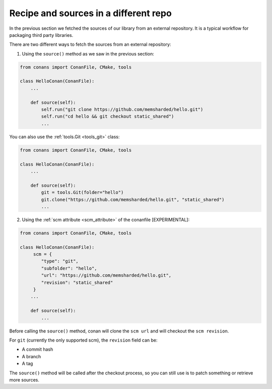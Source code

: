 .. _external_repo:

Recipe and sources in a different repo
======================================


In the previous section we fetched the sources of our library from an external repository.
It is a typical workflow for packaging third party libraries.

There are two different ways to fetch the sources from an external repository:

1. Using the ``source()`` method as we saw in the previous section:

.. code-block:: python

    from conans import ConanFile, CMake, tools

    class HelloConan(ConanFile):
        ...

        def source(self):
            self.run("git clone https://github.com/memsharded/hello.git")
            self.run("cd hello && git checkout static_shared")
            ...

You can also use the :ref:`tools.Git <tools_git>` class:

.. code-block:: python

    from conans import ConanFile, CMake, tools

    class HelloConan(ConanFile):
        ...

        def source(self):
            git = tools.Git(folder="hello")
            git.clone("https://github.com/memsharded/hello.git", "static_shared")
            ...


2. Using the :ref:`scm attribute <scm_attribute>` of the conanfile [EXPERIMENTAL]:


.. code-block:: python

    from conans import ConanFile, CMake, tools

    class HelloConan(ConanFile):
         scm = {
            "type": "git",
            "subfolder": "hello",
            "url": "https://github.com/memsharded/hello.git",
            "revision": "static_shared"
         }
        ...

        def source(self):
            ...


Before calling the ``source()`` method, conan will clone the ``scm url`` and will checkout the ``scm revision``.

For ``git`` (currently the only supported scm), the ``revision`` field can be:

- A commit hash
- A branch
- A tag

The ``source()`` method will be called after the checkout process, so you can still use is to patch something or
retrieve more sources.
